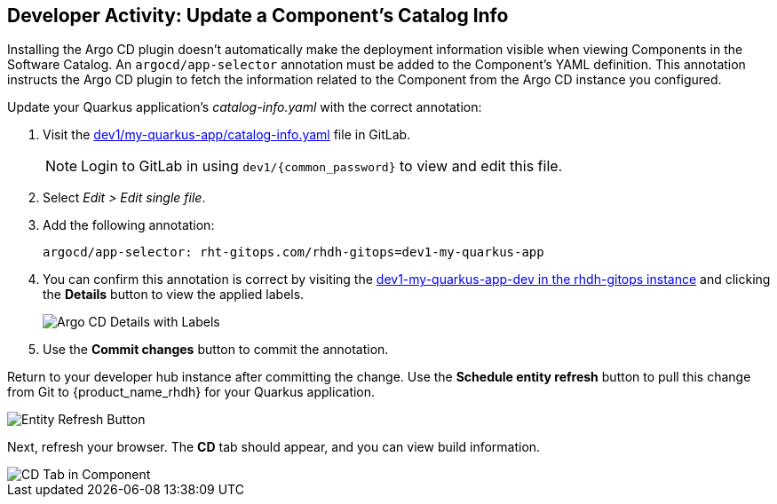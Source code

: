 == Developer Activity: Update a Component's Catalog Info

Installing the Argo CD plugin doesn't automatically make the deployment information visible when viewing Components in the Software Catalog. An `argocd/app-selector` annotation must be added to the Component's YAML definition. This annotation instructs the Argo CD plugin to fetch the information related to the Component from the Argo CD instance you configured.

Update your Quarkus application's _catalog-info.yaml_ with the correct annotation:

. Visit the https://gitlab-gitlab.apps.{openshift_cluster_ingress_domain}/pe1/my-quarkus-app/-/blob/main/catalog-info.yaml[dev1/my-quarkus-app/catalog-info.yaml] file in GitLab.
+
NOTE: Login to GitLab in using `dev1/{common_password}` to view and edit this file.
. Select _Edit > Edit single file_.
. Add the following annotation:
+
----
argocd/app-selector: rht-gitops.com/rhdh-gitops=dev1-my-quarkus-app
----
. You can confirm this annotation is correct by visiting the https://rhdh-gitops-server-rhdh-gitops.{openshift_cluster_ingress_domain}/applications/rhdh-gitops/dev1-my-quarkus-app-dev[dev1-my-quarkus-app-dev in the rhdh-gitops instance] and clicking the *Details* button to view the applied labels.
+
image::./m3/argocd-label.png[Argo CD Details with Labels]
. Use the *Commit changes* button to commit the annotation.

Return to your developer hub instance after committing the change. Use the *Schedule entity refresh* button to pull this change from Git to {product_name_rhdh} for your Quarkus application. 

image::./m3/rhdh-entity-refresh.png[Entity Refresh Button]

Next, refresh your browser. The *CD* tab should appear, and you can view build information.

image::./m3/rhdh-cd-tab.png[CD Tab in Component]
